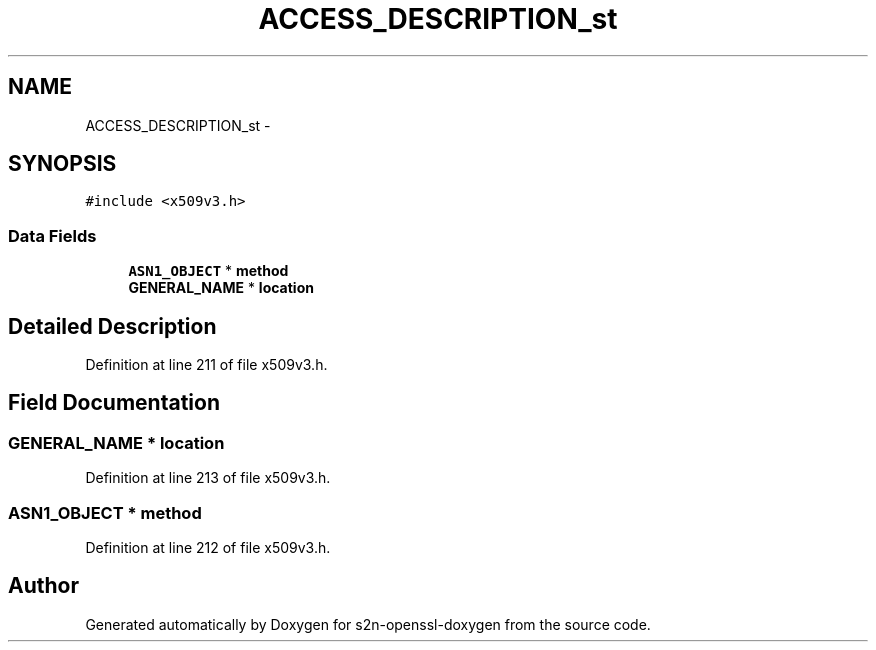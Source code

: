 .TH "ACCESS_DESCRIPTION_st" 3 "Thu Jun 30 2016" "s2n-openssl-doxygen" \" -*- nroff -*-
.ad l
.nh
.SH NAME
ACCESS_DESCRIPTION_st \- 
.SH SYNOPSIS
.br
.PP
.PP
\fC#include <x509v3\&.h>\fP
.SS "Data Fields"

.in +1c
.ti -1c
.RI "\fBASN1_OBJECT\fP * \fBmethod\fP"
.br
.ti -1c
.RI "\fBGENERAL_NAME\fP * \fBlocation\fP"
.br
.in -1c
.SH "Detailed Description"
.PP 
Definition at line 211 of file x509v3\&.h\&.
.SH "Field Documentation"
.PP 
.SS "\fBGENERAL_NAME\fP * location"

.PP
Definition at line 213 of file x509v3\&.h\&.
.SS "\fBASN1_OBJECT\fP * method"

.PP
Definition at line 212 of file x509v3\&.h\&.

.SH "Author"
.PP 
Generated automatically by Doxygen for s2n-openssl-doxygen from the source code\&.

